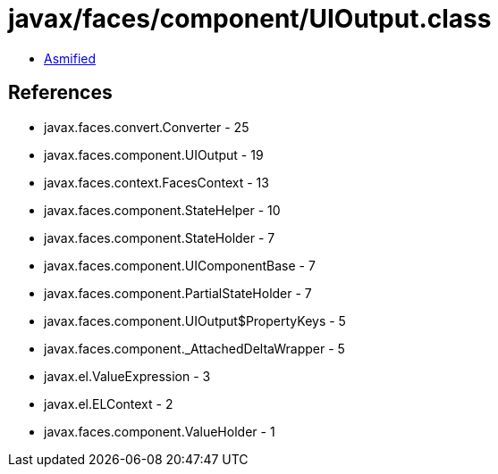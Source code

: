 = javax/faces/component/UIOutput.class

 - link:UIOutput-asmified.java[Asmified]

== References

 - javax.faces.convert.Converter - 25
 - javax.faces.component.UIOutput - 19
 - javax.faces.context.FacesContext - 13
 - javax.faces.component.StateHelper - 10
 - javax.faces.component.StateHolder - 7
 - javax.faces.component.UIComponentBase - 7
 - javax.faces.component.PartialStateHolder - 7
 - javax.faces.component.UIOutput$PropertyKeys - 5
 - javax.faces.component._AttachedDeltaWrapper - 5
 - javax.el.ValueExpression - 3
 - javax.el.ELContext - 2
 - javax.faces.component.ValueHolder - 1
